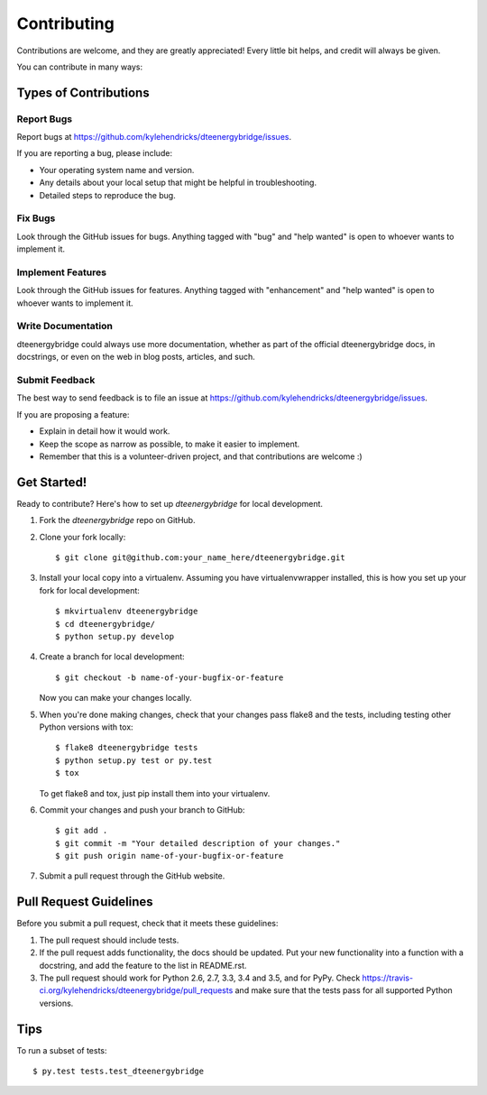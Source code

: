 .. highlight:: shell

============
Contributing
============

Contributions are welcome, and they are greatly appreciated! Every
little bit helps, and credit will always be given.

You can contribute in many ways:

Types of Contributions
----------------------

Report Bugs
~~~~~~~~~~~

Report bugs at https://github.com/kylehendricks/dteenergybridge/issues.

If you are reporting a bug, please include:

* Your operating system name and version.
* Any details about your local setup that might be helpful in troubleshooting.
* Detailed steps to reproduce the bug.

Fix Bugs
~~~~~~~~

Look through the GitHub issues for bugs. Anything tagged with "bug"
and "help wanted" is open to whoever wants to implement it.

Implement Features
~~~~~~~~~~~~~~~~~~

Look through the GitHub issues for features. Anything tagged with "enhancement"
and "help wanted" is open to whoever wants to implement it.

Write Documentation
~~~~~~~~~~~~~~~~~~~

dteenergybridge could always use more documentation, whether as part of the
official dteenergybridge docs, in docstrings, or even on the web in blog posts,
articles, and such.

Submit Feedback
~~~~~~~~~~~~~~~

The best way to send feedback is to file an issue at https://github.com/kylehendricks/dteenergybridge/issues.

If you are proposing a feature:

* Explain in detail how it would work.
* Keep the scope as narrow as possible, to make it easier to implement.
* Remember that this is a volunteer-driven project, and that contributions
  are welcome :)

Get Started!
------------

Ready to contribute? Here's how to set up `dteenergybridge` for local development.

1. Fork the `dteenergybridge` repo on GitHub.
2. Clone your fork locally::

    $ git clone git@github.com:your_name_here/dteenergybridge.git

3. Install your local copy into a virtualenv. Assuming you have virtualenvwrapper installed, this is how you set up your fork for local development::

    $ mkvirtualenv dteenergybridge
    $ cd dteenergybridge/
    $ python setup.py develop

4. Create a branch for local development::

    $ git checkout -b name-of-your-bugfix-or-feature

   Now you can make your changes locally.

5. When you're done making changes, check that your changes pass flake8 and the tests, including testing other Python versions with tox::

    $ flake8 dteenergybridge tests
    $ python setup.py test or py.test
    $ tox

   To get flake8 and tox, just pip install them into your virtualenv.

6. Commit your changes and push your branch to GitHub::

    $ git add .
    $ git commit -m "Your detailed description of your changes."
    $ git push origin name-of-your-bugfix-or-feature

7. Submit a pull request through the GitHub website.

Pull Request Guidelines
-----------------------

Before you submit a pull request, check that it meets these guidelines:

1. The pull request should include tests.
2. If the pull request adds functionality, the docs should be updated. Put
   your new functionality into a function with a docstring, and add the
   feature to the list in README.rst.
3. The pull request should work for Python 2.6, 2.7, 3.3, 3.4 and 3.5, and for PyPy. Check
   https://travis-ci.org/kylehendricks/dteenergybridge/pull_requests
   and make sure that the tests pass for all supported Python versions.

Tips
----

To run a subset of tests::

$ py.test tests.test_dteenergybridge

